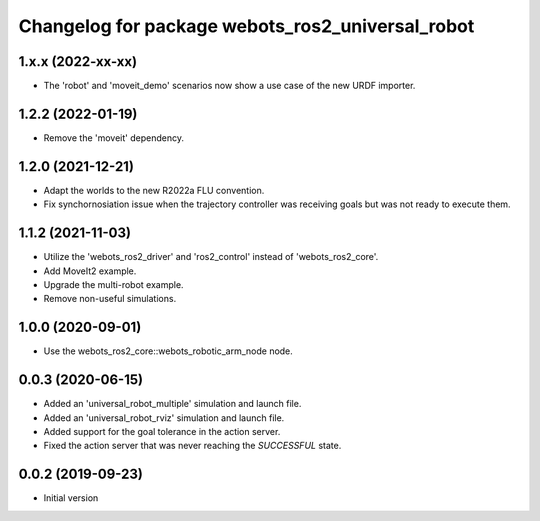 ^^^^^^^^^^^^^^^^^^^^^^^^^^^^^^^^^^^^^^^^^^^^^^^^^
Changelog for package webots_ros2_universal_robot
^^^^^^^^^^^^^^^^^^^^^^^^^^^^^^^^^^^^^^^^^^^^^^^^^

1.x.x (2022-xx-xx)
------------------
* The 'robot' and 'moveit_demo' scenarios now show a use case of the new URDF importer.

1.2.2 (2022-01-19)
------------------
* Remove the 'moveit' dependency.

1.2.0 (2021-12-21)
------------------
* Adapt the worlds to the new R2022a FLU convention.
* Fix synchornosiation issue when the trajectory controller was receiving goals but was not ready to execute them.

1.1.2 (2021-11-03)
------------------
* Utilize the 'webots_ros2_driver' and 'ros2_control' instead of 'webots_ros2_core'.
* Add MoveIt2 example.
* Upgrade the multi-robot example.
* Remove non-useful simulations.

1.0.0 (2020-09-01)
------------------
* Use the webots_ros2_core::webots_robotic_arm_node node.

0.0.3 (2020-06-15)
------------------
* Added an 'universal_robot_multiple' simulation and launch file.
* Added an 'universal_robot_rviz' simulation and launch file.
* Added support for the goal tolerance in the action server.
* Fixed the action server that was never reaching the `SUCCESSFUL` state.

0.0.2 (2019-09-23)
------------------
* Initial version
